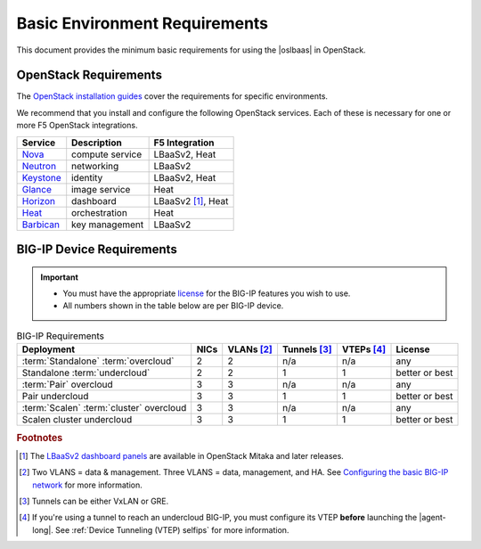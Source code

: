 .. _lbaas-basic-env-requirements:

Basic Environment Requirements
==============================

This document provides the minimum basic requirements for using the |oslbaas| in OpenStack.

OpenStack Requirements
----------------------

The `OpenStack installation guides`_ cover the requirements for specific environments.

We recommend that you install and configure the following OpenStack services.
Each of these is necessary for one or more F5 OpenStack integrations.

+-------------+-------------------------+-----------------------+
| Service     | Description             | F5 Integration        |
+=============+=========================+=======================+
| `Nova`_     | compute service         | LBaaSv2, Heat         |
+-------------+-------------------------+-----------------------+
| `Neutron`_  | networking              | LBaaSv2               |
+-------------+-------------------------+-----------------------+
| `Keystone`_ | identity                | LBaaSv2, Heat         |
+-------------+-------------------------+-----------------------+
| `Glance`_   | image service           | Heat                  |
+-------------+-------------------------+-----------------------+
| `Horizon`_  | dashboard               | LBaaSv2 [#lb]_, Heat  |
+-------------+-------------------------+-----------------------+
| `Heat`_     | orchestration           | Heat                  |
+-------------+-------------------------+-----------------------+
| `Barbican`_ | key management          | LBaaSv2               |
+-------------+-------------------------+-----------------------+


BIG-IP Device Requirements
--------------------------

.. important::

   - You must have the appropriate `license`_ for the BIG-IP features you wish to use.
   - All numbers shown in the table below are per BIG-IP device.


.. table:: BIG-IP Requirements

   +--------------------------------------+--------+-----------------+---------------------+-----------------+----------------+
   | Deployment                           | NICs   | VLANs [#vlans]_ | Tunnels [#tunnels]_ | VTEPs [#vteps]_ | License        |
   +======================================+========+=================+=====================+=================+================+
   | :term:`Standalone` :term:`overcloud` | 2      | 2               | n/a                 | n/a             | any            |
   +--------------------------------------+--------+-----------------+---------------------+-----------------+----------------+
   | Standalone :term:`undercloud`        | 2      | 2               | 1                   | 1               | better or best |
   +--------------------------------------+--------+-----------------+---------------------+-----------------+----------------+
   | :term:`Pair` overcloud               | 3      | 3               | n/a                 | n/a             | any            |
   +--------------------------------------+--------+-----------------+---------------------+-----------------+----------------+
   | Pair undercloud                      | 3      | 3               | 1                   | 1               | better or best |
   +--------------------------------------+--------+-----------------+---------------------+-----------------+----------------+
   | :term:`Scalen`                       | 3      | 3               | n/a                 | n/a             | any            |
   | :term:`cluster` overcloud            |        |                 |                     |                 |                |
   +--------------------------------------+--------+-----------------+---------------------+-----------------+----------------+
   | Scalen cluster undercloud            | 3      | 3               | 1                   | 1               | better or best |
   +--------------------------------------+--------+-----------------+---------------------+-----------------+----------------+

\

.. seealso::

   - :ref:`F5 OpenStack Releases and Support Matrix <docs:F5 OpenStack Releases and Support Matrix>`
   - `BIG-IP LTM Release Notes`_

.. rubric:: Footnotes
.. [#lb] The `LBaaSv2 dashboard panels`_ are available in OpenStack Mitaka and later releases.
.. [#vlans] Two VLANS = data & management. Three VLANS = data, management, and HA. See `Configuring the basic BIG-IP network`_ for more information.
.. [#tunnels] Tunnels can be either VxLAN or GRE.
.. [#vteps] If you're using a tunnel to reach an undercloud BIG-IP, you must configure its VTEP **before** launching the |agent-long|. See :ref:`Device Tunneling (VTEP) selfips` for more information.



.. _OpenStack installation guides: https://docs.openstack.org/project-install-guide/newton/
.. _Nova: http://www.openstack.org/software/releases/newton/components/nova
.. _Neutron: http://www.openstack.org/software/releases/newton/components/neutron
.. _Keystone: http://www.openstack.org/software/releases/newton/components/keystone
.. _Glance: http://www.openstack.org/software/releases/newton/components/glance
.. _Horizon: http://www.openstack.org/software/releases/newton/components/horizon
.. _Heat: http://www.openstack.org/software/releases/newton/components/heat
.. _Barbican: http://www.openstack.org/software/releases/newton/components/barbican
.. _license: https://f5.com/products/how-to-buy/simplified-licensing
.. _BIG-IP LTM Release Notes: https://support.f5.com/csp/knowledge-center/software/BIG-IP?module=BIG-IP%20LTM&version=13.0.0
.. _LBaaSv2 dashboard panels: http://docs.openstack.org/mitaka/networking-guide/adv-config-lbaas.html#add-lbaas-panels-to-dashboard
.. _Configuring the basic BIG-IP network: https://support.f5.com/kb/en-us/products/big-ip_ltm/manuals/product/bigip-system-ecmp-mirrored-clustering-12-1-0/2.html?sr=56312127
